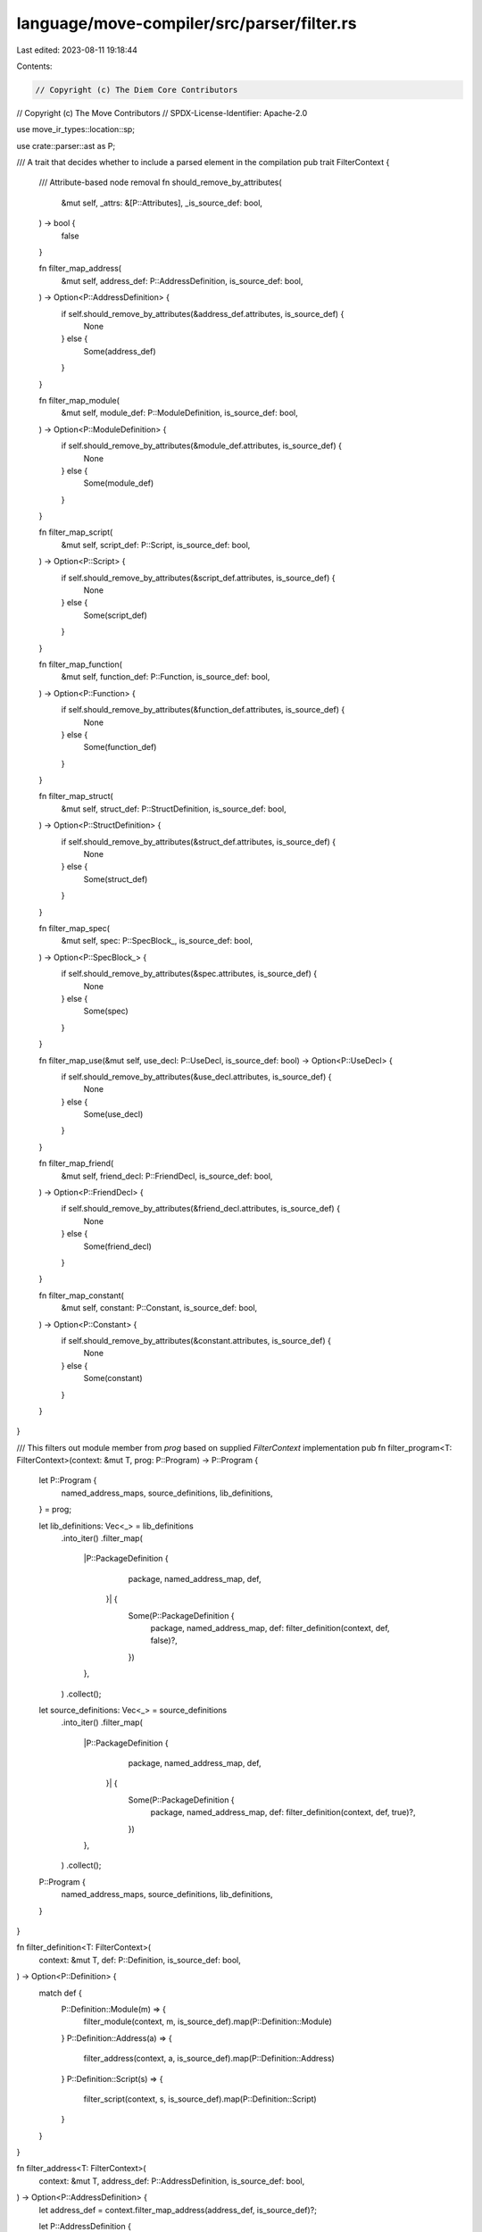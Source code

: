 language/move-compiler/src/parser/filter.rs
===========================================

Last edited: 2023-08-11 19:18:44

Contents:

.. code-block:: rs

    // Copyright (c) The Diem Core Contributors
// Copyright (c) The Move Contributors
// SPDX-License-Identifier: Apache-2.0

use move_ir_types::location::sp;

use crate::parser::ast as P;

/// A trait that decides whether to include a parsed element in the compilation
pub trait FilterContext {
    /// Attribute-based node removal
    fn should_remove_by_attributes(
        &mut self,
        _attrs: &[P::Attributes],
        _is_source_def: bool,
    ) -> bool {
        false
    }

    fn filter_map_address(
        &mut self,
        address_def: P::AddressDefinition,
        is_source_def: bool,
    ) -> Option<P::AddressDefinition> {
        if self.should_remove_by_attributes(&address_def.attributes, is_source_def) {
            None
        } else {
            Some(address_def)
        }
    }

    fn filter_map_module(
        &mut self,
        module_def: P::ModuleDefinition,
        is_source_def: bool,
    ) -> Option<P::ModuleDefinition> {
        if self.should_remove_by_attributes(&module_def.attributes, is_source_def) {
            None
        } else {
            Some(module_def)
        }
    }

    fn filter_map_script(
        &mut self,
        script_def: P::Script,
        is_source_def: bool,
    ) -> Option<P::Script> {
        if self.should_remove_by_attributes(&script_def.attributes, is_source_def) {
            None
        } else {
            Some(script_def)
        }
    }

    fn filter_map_function(
        &mut self,
        function_def: P::Function,
        is_source_def: bool,
    ) -> Option<P::Function> {
        if self.should_remove_by_attributes(&function_def.attributes, is_source_def) {
            None
        } else {
            Some(function_def)
        }
    }

    fn filter_map_struct(
        &mut self,
        struct_def: P::StructDefinition,
        is_source_def: bool,
    ) -> Option<P::StructDefinition> {
        if self.should_remove_by_attributes(&struct_def.attributes, is_source_def) {
            None
        } else {
            Some(struct_def)
        }
    }

    fn filter_map_spec(
        &mut self,
        spec: P::SpecBlock_,
        is_source_def: bool,
    ) -> Option<P::SpecBlock_> {
        if self.should_remove_by_attributes(&spec.attributes, is_source_def) {
            None
        } else {
            Some(spec)
        }
    }

    fn filter_map_use(&mut self, use_decl: P::UseDecl, is_source_def: bool) -> Option<P::UseDecl> {
        if self.should_remove_by_attributes(&use_decl.attributes, is_source_def) {
            None
        } else {
            Some(use_decl)
        }
    }

    fn filter_map_friend(
        &mut self,
        friend_decl: P::FriendDecl,
        is_source_def: bool,
    ) -> Option<P::FriendDecl> {
        if self.should_remove_by_attributes(&friend_decl.attributes, is_source_def) {
            None
        } else {
            Some(friend_decl)
        }
    }

    fn filter_map_constant(
        &mut self,
        constant: P::Constant,
        is_source_def: bool,
    ) -> Option<P::Constant> {
        if self.should_remove_by_attributes(&constant.attributes, is_source_def) {
            None
        } else {
            Some(constant)
        }
    }
}

/// This filters out module member from `prog` based on supplied `FilterContext` implementation
pub fn filter_program<T: FilterContext>(context: &mut T, prog: P::Program) -> P::Program {
    let P::Program {
        named_address_maps,
        source_definitions,
        lib_definitions,
    } = prog;

    let lib_definitions: Vec<_> = lib_definitions
        .into_iter()
        .filter_map(
            |P::PackageDefinition {
                 package,
                 named_address_map,
                 def,
             }| {
                Some(P::PackageDefinition {
                    package,
                    named_address_map,
                    def: filter_definition(context, def, false)?,
                })
            },
        )
        .collect();

    let source_definitions: Vec<_> = source_definitions
        .into_iter()
        .filter_map(
            |P::PackageDefinition {
                 package,
                 named_address_map,
                 def,
             }| {
                Some(P::PackageDefinition {
                    package,
                    named_address_map,
                    def: filter_definition(context, def, true)?,
                })
            },
        )
        .collect();

    P::Program {
        named_address_maps,
        source_definitions,
        lib_definitions,
    }
}

fn filter_definition<T: FilterContext>(
    context: &mut T,
    def: P::Definition,
    is_source_def: bool,
) -> Option<P::Definition> {
    match def {
        P::Definition::Module(m) => {
            filter_module(context, m, is_source_def).map(P::Definition::Module)
        }
        P::Definition::Address(a) => {
            filter_address(context, a, is_source_def).map(P::Definition::Address)
        }
        P::Definition::Script(s) => {
            filter_script(context, s, is_source_def).map(P::Definition::Script)
        }
    }
}

fn filter_address<T: FilterContext>(
    context: &mut T,
    address_def: P::AddressDefinition,
    is_source_def: bool,
) -> Option<P::AddressDefinition> {
    let address_def = context.filter_map_address(address_def, is_source_def)?;

    let P::AddressDefinition {
        addr,
        attributes,
        loc,
        modules,
    } = address_def;

    let modules = modules
        .into_iter()
        .filter_map(|m| filter_module(context, m, is_source_def))
        .collect();

    Some(P::AddressDefinition {
        attributes,
        loc,
        addr,
        modules,
    })
}

fn filter_script<T: FilterContext>(
    context: &mut T,
    script_def: P::Script,
    is_source_def: bool,
) -> Option<P::Script> {
    let script_def = context.filter_map_script(script_def, is_source_def)?;

    let P::Script {
        attributes,
        uses,
        constants,
        function,
        specs,
        loc,
    } = script_def;

    // This is a bit weird, if the only function in the script is filtered, we consider
    // the whole script is filtered as well
    let new_function = context.filter_map_function(function, is_source_def)?;

    let new_uses = uses
        .into_iter()
        .filter_map(|use_decl| context.filter_map_use(use_decl, is_source_def))
        .collect();
    let new_constants = constants
        .into_iter()
        .filter_map(|constant| context.filter_map_constant(constant, is_source_def))
        .collect();
    let new_specs = specs
        .into_iter()
        .filter_map(|sp!(spec_loc, spec)| {
            context
                .filter_map_spec(spec, is_source_def)
                .map(|new_spec| sp(spec_loc, new_spec))
        })
        .collect();

    Some(P::Script {
        attributes,
        function: new_function,
        uses: new_uses,
        constants: new_constants,
        specs: new_specs,
        loc,
    })
}

fn filter_module<T: FilterContext>(
    context: &mut T,
    module_def: P::ModuleDefinition,
    is_source_def: bool,
) -> Option<P::ModuleDefinition> {
    let module_def = context.filter_map_module(module_def, is_source_def)?;

    let P::ModuleDefinition {
        attributes,
        loc,
        address,
        name,
        is_spec_module,
        members,
    } = module_def;

    let new_members: Vec<_> = members
        .into_iter()
        .filter_map(|member| filter_module_member(context, member, is_source_def))
        .collect();

    Some(P::ModuleDefinition {
        attributes,
        loc,
        address,
        name,
        is_spec_module,
        members: new_members,
    })
}

fn filter_module_member<T: FilterContext>(
    context: &mut T,
    module_member: P::ModuleMember,
    is_source_def: bool,
) -> Option<P::ModuleMember> {
    use P::ModuleMember as PM;

    match module_member {
        PM::Function(func_def) => context
            .filter_map_function(func_def, is_source_def)
            .map(PM::Function),
        PM::Struct(struct_def) => context
            .filter_map_struct(struct_def, is_source_def)
            .map(PM::Struct),
        PM::Spec(sp!(spec_loc, spec)) => context
            .filter_map_spec(spec, is_source_def)
            .map(|new_spec| PM::Spec(sp(spec_loc, new_spec))),
        PM::Use(use_decl) => context.filter_map_use(use_decl, is_source_def).map(PM::Use),
        PM::Friend(friend_decl) => context
            .filter_map_friend(friend_decl, is_source_def)
            .map(PM::Friend),
        PM::Constant(constant) => context
            .filter_map_constant(constant, is_source_def)
            .map(PM::Constant),
    }
}


